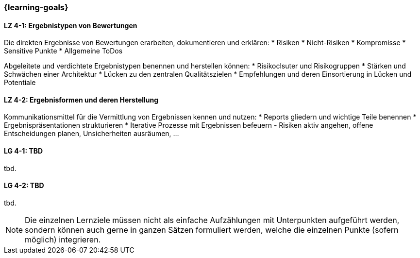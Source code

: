 === {learning-goals}

// tag::DE[]
[[LZ-4-1]]
==== LZ 4-1: Ergebnistypen von Bewertungen

Die direkten Ergebnisse von Bewertungen erarbeiten, dokumentieren und erklären:
* Risiken
* Nicht-Risiken
* Kompromisse
* Sensitive Punkte
* Allgemeine ToDos

Abgeleitete und verdichtete Ergebnistypen benennen und herstellen können:
* Risikoclsuter und Risikogruppen
* Stärken und Schwächen einer Architektur
* Lücken zu den zentralen Qualitätszielen 
* Empfehlungen und deren Einsortierung in Lücken und Potentiale

[[LZ-4-2]]
==== LZ 4-2: Ergebnisformen und deren Herstellung

Kommunikationsmittel für die Vermittlung von Ergebnissen kennen und nutzen:
* Reports gliedern und wichtige Teile benennen
* Ergebnispräsentationen strukturieren
* Iterative Prozesse mit Ergebnissen befeuern - Risiken aktiv angehen, offene Entscheidungen planen, Unsicherheiten ausräumen, ...

// end::DE[]

// tag::EN[]
[[LG-4-1]]
==== LG 4-1: TBD
tbd.

[[LG-4-2]]
==== LG 4-2: TBD
tbd.
// end::EN[]

// tag::REMARK[]
[NOTE]
====
Die einzelnen Lernziele müssen nicht als einfache Aufzählungen mit Unterpunkten aufgeführt werden, sondern können auch gerne in ganzen Sätzen formuliert werden, welche die einzelnen Punkte (sofern möglich) integrieren.
====
// end::REMARK[]

